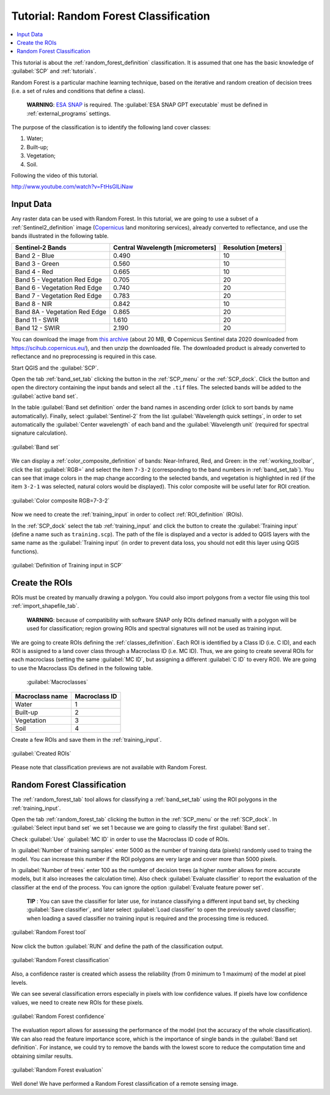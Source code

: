 .. _thematic_tutorial_random_forest:

***************************************************************
Tutorial: Random Forest Classification
***************************************************************

.. |br| raw:: html

 <br />

.. |add| image:: _static/semiautomaticclassificationplugin_add.png
	:width: 20pt
	
.. |checkbox| image:: _static/checkbox.png
	:width: 18pt
	
.. |pointer| image:: _static/semiautomaticclassificationplugin_pointer_tool.png
	:width: 20pt
	
.. |radiobutton| image:: _static/radiobutton.png
	:width: 18pt
	
.. |reload| image:: _static/semiautomaticclassificationplugin_reload.png
	:width: 20pt
	
.. |reset| image:: _static/semiautomaticclassificationplugin_reset.png
	:width: 20pt
	
.. |remove| image:: _static/semiautomaticclassificationplugin_remove.png
	:width: 20pt
	
.. |run| image:: _static/semiautomaticclassificationplugin_run.png
	:width: 24pt
	
.. |input_number| image:: _static/input_number.jpg
	:width: 20pt
	
.. |input_list| image:: _static/input_list.jpg
	:width: 20pt
	
.. |open_file| image:: _static/semiautomaticclassificationplugin_open_file.png
	:width: 20pt
	
.. |new_file| image:: _static/semiautomaticclassificationplugin_new_file.png
	:width: 20pt
	
.. |open_dir| image:: _static/semiautomaticclassificationplugin_open_dir.png
	:width: 20pt
	
.. |select_all| image:: _static/semiautomaticclassificationplugin_select_all.png
	:width: 20pt
	
.. |move_up| image:: _static/semiautomaticclassificationplugin_move_up.png
	:width: 20pt
	
.. |move_down| image:: _static/semiautomaticclassificationplugin_move_down.png
	:width: 20pt
	
.. |search_images| image:: _static/semiautomaticclassificationplugin_search_images.png
	:width: 20pt

.. |image_preview| image:: _static/semiautomaticclassificationplugin_download_image_preview.png
	:width: 20pt

.. |import| image:: _static/semiautomaticclassificationplugin_import.png
	:width: 20pt
	
.. |export| image:: _static/semiautomaticclassificationplugin_export.png
	:width: 20pt

.. |plus| image:: _static/semiautomaticclassificationplugin_plus.png
	:width: 20pt

.. |order_by_name| image:: _static/semiautomaticclassificationplugin_order_by_name.png
	:width: 20pt

.. |image_overview| image:: _static/semiautomaticclassificationplugin_download_image_overview.png
	:width: 20pt
	
.. |enter| image:: _static/semiautomaticclassificationplugin_enter.png
	:width: 20pt

.. |download| image:: _static/semiautomaticclassificationplugin_download_arrow.png
	:width: 20pt
	
.. |landsat_download| image:: _static/semiautomaticclassificationplugin_landsat8_download_tool.png
	:width: 20pt

.. |sentinel_download| image:: _static/semiautomaticclassificationplugin_sentinel_download_tool.png
	:width: 20pt
	
.. |tools| image:: _static/semiautomaticclassificationplugin_roi_tool.png
	:width: 20pt
	
.. |roi_multiple| image:: _static/semiautomaticclassificationplugin_roi_multiple.png
	:width: 20pt

.. |import_spectral_library| image:: _static/semiautomaticclassificationplugin_import_spectral_library.png
	:width: 20pt
	
.. |export_spectral_library| image:: _static/semiautomaticclassificationplugin_export_spectral_library.png
	:width: 20pt
	
.. |weight_tool| image:: _static/semiautomaticclassificationplugin_weight_tool.png
	:width: 20pt
	
.. |threshold_tool| image:: _static/semiautomaticclassificationplugin_threshold_tool.png
	:width: 20pt
	
.. |LCS_threshold| image:: _static/semiautomaticclassificationplugin_LCS_threshold_tool.png
	:width: 20pt
	
.. |LCS_threshold_set_tool| image:: _static/semiautomaticclassificationplugin_LCS_threshold_set_tool.png
	:width: 20pt
	
.. |preprocessing| image:: _static/semiautomaticclassificationplugin_class_tool.png
	:width: 20pt
	
.. |processing| image:: _static/semiautomaticclassificationplugin_band_processing.png
	:width: 20pt
	
.. |landsat_tool| image:: _static/semiautomaticclassificationplugin_landsat8_tool.png
	:width: 20pt
	
.. |sentinel2_tool| image:: _static/semiautomaticclassificationplugin_sentinel_tool.png
	:width: 20pt
	
.. |aster_tool| image:: _static/semiautomaticclassificationplugin_aster_tool.png
	:width: 20pt
	
.. |split_raster| image:: _static/semiautomaticclassificationplugin_split_raster.png
	:width: 20pt
	
.. |clip_tool| image:: _static/semiautomaticclassificationplugin_clip_tool.png
	:width: 20pt
	
.. |pca_tool| image:: _static/semiautomaticclassificationplugin_pca_tool.png
	:width: 20pt
	
.. |vector_to_raster_tool| image:: _static/semiautomaticclassificationplugin_vector_to_raster_tool.png
	:width: 20pt
	
.. |post_process| image:: _static/semiautomaticclassificationplugin_post_process.png
	:width: 20pt
	
.. |accuracy_tool| image:: _static/semiautomaticclassificationplugin_accuracy_tool.png
	:width: 20pt
	
.. |land_cover_change| image:: _static/semiautomaticclassificationplugin_land_cover_change.png
	:width: 20pt
	
.. |report_tool| image:: _static/semiautomaticclassificationplugin_report_tool.png
	:width: 20pt

.. |class_to_vector_tool| image:: _static/semiautomaticclassificationplugin_class_to_vector_tool.png
	:width: 20pt

.. |reclassification_tool| image:: _static/semiautomaticclassificationplugin_reclassification_tool.png
	:width: 20pt

.. |edit_raster| image:: _static/semiautomaticclassificationplugin_edit_raster.png
	:width: 20pt

.. |undo_edit_raster| image:: _static/semiautomaticclassificationplugin_undo_edit_raster.png
	:width: 20pt

.. |classification_sieve| image:: _static/semiautomaticclassificationplugin_classification_sieve.png
	:width: 20pt

.. |classification_erosion| image:: _static/semiautomaticclassificationplugin_classification_erosion.png
	:width: 20pt

.. |classification_dilation| image:: _static/semiautomaticclassificationplugin_classification_dilation.png
	:width: 20pt

.. |bandcalc_tool| image:: _static/semiautomaticclassificationplugin_bandcalc_tool.png
	:width: 20pt
	
.. |batch_tool| image:: _static/semiautomaticclassificationplugin_batch.png
	:width: 20pt

.. |bandset_tool| image:: _static/semiautomaticclassificationplugin_bandset_tool.png
	:width: 20pt
	
.. |settings_tool| image:: _static/semiautomaticclassificationplugin_settings_tool.png
	:width: 20pt
	
.. |manual_ROI| image:: _static/semiautomaticclassificationplugin_manual_ROI.png
	:width: 20pt

.. |save_roi| image:: _static/semiautomaticclassificationplugin_save_roi.png
	:width: 20pt
	
.. |roi_single| image:: _static/semiautomaticclassificationplugin_roi_single.png
	:width: 20pt
	
.. |roi_redo| image:: _static/semiautomaticclassificationplugin_roi_redo.png
	:width: 20pt

.. |preview| image:: _static/semiautomaticclassificationplugin_preview.png
	:width: 20pt
	
.. |preview_redo| image:: _static/semiautomaticclassificationplugin_preview_redo.png
	:width: 20pt
	
.. |delete_signature| image:: _static/semiautomaticclassificationplugin_delete_signature.png
	:width: 20pt

.. |sign_plot| image:: _static/semiautomaticclassificationplugin_sign_tool.png
	:width: 20pt

.. |cumulative_stretch| image:: _static/semiautomaticclassificationplugin_bandset_cumulative_stretch_tool.png
	:width: 20pt

.. |std_dev_stretch| image:: _static/semiautomaticclassificationplugin_bandset_std_dev_stretch_tool.png
	:width: 20pt

.. |calculate_spectral_distances| image:: _static/semiautomaticclassificationplugin_calculate_spectral_distances.png
	:width: 20pt
	
.. |remove_temp| image:: _static/semiautomaticclassificationplugin_remove_temp.png
	:width: 20pt
	
.. |osm_add| image:: _static/semiautomaticclassificationplugin_osm_add.png
	:width: 20pt

.. contents::
    :depth: 2
    :local:
	

This tutorial is about the :ref:`random_forest_definition` classification.
It is assumed that one has the basic knowledge of :guilabel:`SCP` and :ref:`tutorials`.

Random Forest is a particular machine learning technique, based on the iterative and random creation of decision trees (i.e. a set of rules and conditions that define a class).

	**WARNING**: `ESA SNAP <http://step.esa.int/main/download/snap-download>`_ is required. The :guilabel:`ESA SNAP GPT executable` must be defined in :ref:`external_programs` settings.

The purpose of the classification is to identify the following land cover classes:

#. Water;
#. Built-up;
#. Vegetation;
#. Soil.

Following the video of this tutorial.

.. raw:: html

	<iframe allowfullscreen="" frameborder="0" height="360" src="http://www.youtube.com/embed/FtHsGlLiNaw?rel=0" width="100%"></iframe>

http://www.youtube.com/watch?v=FtHsGlLiNaw


.. _tutorial_rf_input_data:

Input Data
-------------------------

Any raster data can be used with Random Forest.
In this tutorial, we are going to use a subset of a :ref:`Sentinel2_definition` image (`Copernicus <http://copernicus.eu/>`_ land monitoring services), already converted to reflectance, and use the bands illustrated in the following table.

+-------------------------------------+-------------------------------------+------------------------+
| Sentinel-2 Bands                    | Central Wavelength  [micrometers]   |  Resolution [meters]   |
+=====================================+=====================================+========================+
| Band 2 - Blue                       | 0.490                               |  10                    |
+-------------------------------------+-------------------------------------+------------------------+
| Band 3 - Green                      |  0.560                              |  10                    |
+-------------------------------------+-------------------------------------+------------------------+
| Band 4 - Red                        | 0.665                               |  10                    |
+-------------------------------------+-------------------------------------+------------------------+
| Band 5 - Vegetation Red Edge        | 0.705                               |  20                    |
+-------------------------------------+-------------------------------------+------------------------+
| Band 6 - Vegetation Red Edge        | 0.740                               |  20                    |
+-------------------------------------+-------------------------------------+------------------------+
| Band 7 - Vegetation Red Edge        | 0.783                               |  20                    |
+-------------------------------------+-------------------------------------+------------------------+
| Band 8 - NIR                        | 0.842                               |  10                    |
+-------------------------------------+-------------------------------------+------------------------+
| Band 8A - Vegetation Red Edge       | 0.865                               |  20                    |
+-------------------------------------+-------------------------------------+------------------------+
| Band 11 - SWIR                      | 1.610                               |  20                    |
+-------------------------------------+-------------------------------------+------------------------+
| Band 12 - SWIR                      | 2.190                               |  20                    |
+-------------------------------------+-------------------------------------+------------------------+


You can download the image from `this archive <https://docs.google.com/uc?id=1BFhnlLWy7a6aTFsfT2S_wl4-2nv30k02>`_ (about 20 MB, © Copernicus Sentinel data 2020 downloaded from https://scihub.copernicus.eu/), and then unzip the downloaded file.
The downloaded product is already converted to reflectance and no preprocessing is required in this case.

Start QGIS and the :guilabel:`SCP`.

Open the tab :ref:`band_set_tab` clicking the button |bandset_tool| in the :ref:`SCP_menu` or the :ref:`SCP_dock`.
Click the button |open_file| and open the directory containing the input bands and select all the ``.tif`` files.
The selected bands will be added to the :guilabel:`active band set`.

In the table :guilabel:`Band set definition` order the band names in ascending order (click |order_by_name| to sort bands by name automatically).
Finally, select :guilabel:`Sentinel-2` from the list :guilabel:`Wavelength quick settings`, in order to set automatically the :guilabel:`Center wavelength` of each band and the :guilabel:`Wavelength unit` (required for spectral signature calculation).

.. figure:: _static/tutorial_rf/tutorial_rf_band_set.jpg
	:align: center
	:width: 600pt
	
	:guilabel:`Band set`
	
We can display a :ref:`color_composite_definition` of bands: Near-Infrared, Red, and Green: in the :ref:`working_toolbar`, click the list :guilabel:`RGB=` and select the item ``7-3-2`` (corresponding to the band numbers in :ref:`band_set_tab`).
You can see that image colors in the map change according to the selected bands, and vegetation is highlighted in red (if the item ``3-2-1`` was selected, natural colors would be displayed).
This color composite will be useful later for ROI creation.

.. figure:: _static/tutorial_rf/tutorial_rf_band_set_2.jpg
	:align: center
	:width: 600pt
	
	:guilabel:`Color composite RGB=7-3-2`
	
Now we need to create the :ref:`training_input` in order to collect :ref:`ROI_definition` (ROIs).

In the :ref:`SCP_dock` select the tab :ref:`training_input` and click the button |new_file| to create the :guilabel:`Training input` (define a name such as ``training.scp``).
The path of the file is displayed and a vector is added to QGIS layers with the same name as the :guilabel:`Training input` (in order to prevent data loss, you should not edit this layer using QGIS functions).

.. figure:: _static/tutorial_rf/tutorial_rf_training_input.jpg
	:align: center
	
	:guilabel:`Definition of Training input in SCP`

	
.. _tutorial_rf_rois:

Create the ROIs
------------------------------------------------------

ROIs must be created by manually drawing a polygon.
You could also import polygons from a vector file using this tool :ref:`import_shapefile_tab`.

	**WARNING**: because of compatibility with software SNAP only ROIs defined manually with a polygon will be used for classification; region growing ROIs and spectral signatures will not be used as training input.
	
We are going to create ROIs defining the :ref:`classes_definition`. 
Each ROI is identified by a Class ID (i.e. C ID), and each ROI is assigned to a land cover class through a Macroclass ID (i.e. MC ID).
Thus, we are going to create several ROIs for each macroclass (setting the same :guilabel:`MC ID`, but assigning a different :guilabel:`C ID` to every ROI).
We are going to use the Macroclass IDs defined in the following table.
	
	:guilabel:`Macroclasses`
	
+-----------------------------+--------------------------+
| Macroclass name             | Macroclass ID            |
+=============================+==========================+
| Water                       |  1                       |
+-----------------------------+--------------------------+
| Built-up                    |  2                       |
+-----------------------------+--------------------------+
| Vegetation                  |  3                       |
+-----------------------------+--------------------------+
| Soil                        |  4                       |
+-----------------------------+--------------------------+

Create a few ROIs and save them in the :ref:`training_input`.

.. figure:: _static/tutorial_rf/tutorial_rf_rois_1.jpg
	:align: center
	:width: 600pt
	
	:guilabel:`Created ROIs`
	

Please note that classification previews are not available with Random Forest.
	
.. _tutorial_rf_random_forest:

Random Forest Classification
----------------------------------------------------------

The :ref:`random_forest_tab` tool allows for classifying a :ref:`band_set_tab` using the ROI polygons in the :ref:`training_input`.

Open the tab :ref:`random_forest_tab` clicking the button |processing| in the :ref:`SCP_menu` or the :ref:`SCP_dock`.
In :guilabel:`Select input band set` |input_number| we set 1 because we are going to classify the first :guilabel:`Band set`.

Check :guilabel:`Use` |checkbox| :guilabel:`MC ID` in order to use the Macroclass ID code of ROIs.

In :guilabel:`Number of training samples` enter 5000 as the number of training data (pixels) randomly used to traing the model.
You can increase this number if the ROI polygons are very large and cover more than 5000 pixels.

In :guilabel:`Number of trees` enter 100 as the number of decision trees (a higher number allows for more accurate models, but it also increases the calculation time).
Also check |checkbox| :guilabel:`Evaluate classifier` to report the evaluation of the classifier at the end of the process.
You can ignore the option :guilabel:`Evaluate feature power set`.

	**TIP** : You can save the classifier for later use, for instance classifying a different input band set, by checking |checkbox| :guilabel:`Save classifier`, and later select :guilabel:`Load classifier` |open_file| to open the previously saved classifier; when loading a saved classifier no training input is required and the processing time is reduced.

.. figure:: _static/tutorial_rf/tutorial_rf_tool.jpg
	:align: center
	:width: 600pt
	
	:guilabel:`Random Forest tool`
	
Now click the button :guilabel:`RUN` |run| and define the path of the classification output.
	
.. figure:: _static/tutorial_rf/tutorial_rf_result.jpg
	:align: center
	:width: 600pt
	
	:guilabel:`Random Forest classification`
	

Also, a confidence raster is created which assess the reliability (from 0 minimum to 1 maximum) of the model at pixel levels.

We can see several classification errors especially in pixels with low confidence values.
If pixels have low confidence values, we need to create new ROIs for these pixels. 

.. figure:: _static/tutorial_rf/tutorial_rf_confidence.jpg
	:align: center
	:width: 600pt
	
	:guilabel:`Random Forest confidence`
	

The evaluation report allows for assessing the performance of the model (not the accuracy of the whole classification).
We can also read the feature importance score, which is the importance of single bands in the :guilabel:`Band set definition`.
For instance, we could try to remove the bands with the lowest score to reduce the computation time and obtaining similar results.
	
.. figure:: _static/tutorial_rf/tutorial_rf_evaluation.jpg
	:align: center
	:width: 600pt
	
	:guilabel:`Random Forest evaluation`
	
Well done!
We have performed a Random Forest classification of a remote sensing image.
